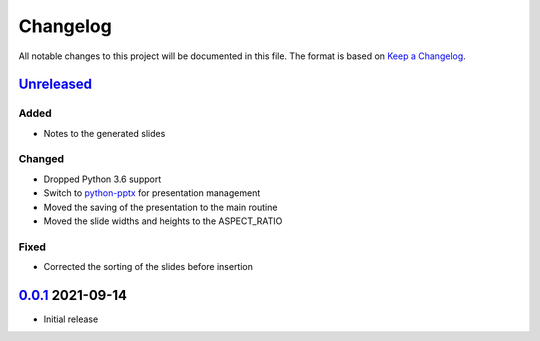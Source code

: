 Changelog
=========

All notable changes to this project will be documented in this file.
The format is based on `Keep a Changelog`_.

Unreleased_
-----------

Added
^^^^^

-   Notes to the generated slides

Changed
^^^^^^^

-   Dropped Python 3.6 support
-   Switch to python-pptx_ for presentation management
-   Moved the saving of the presentation to the main routine
-   Moved the slide widths and heights to the ASPECT_RATIO

Fixed
^^^^^

-   Corrected the sorting of the slides before insertion

0.0.1_ 2021-09-14
-----------------

-   Initial release

.. _Unreleased: https://github.com/kprussing/beamer2pptx/compare/v0.0.1...HEAD
.. _0.0.1: https://github.com/kprussing/beamer2pptx/releases/tag/v0.0.1
.. _Keep a Changelog: https://keepachangelog.com/en/1.0.0/
.. _python-pptx: https://python-pptx.readthedocs.io/en/latest/index.html
